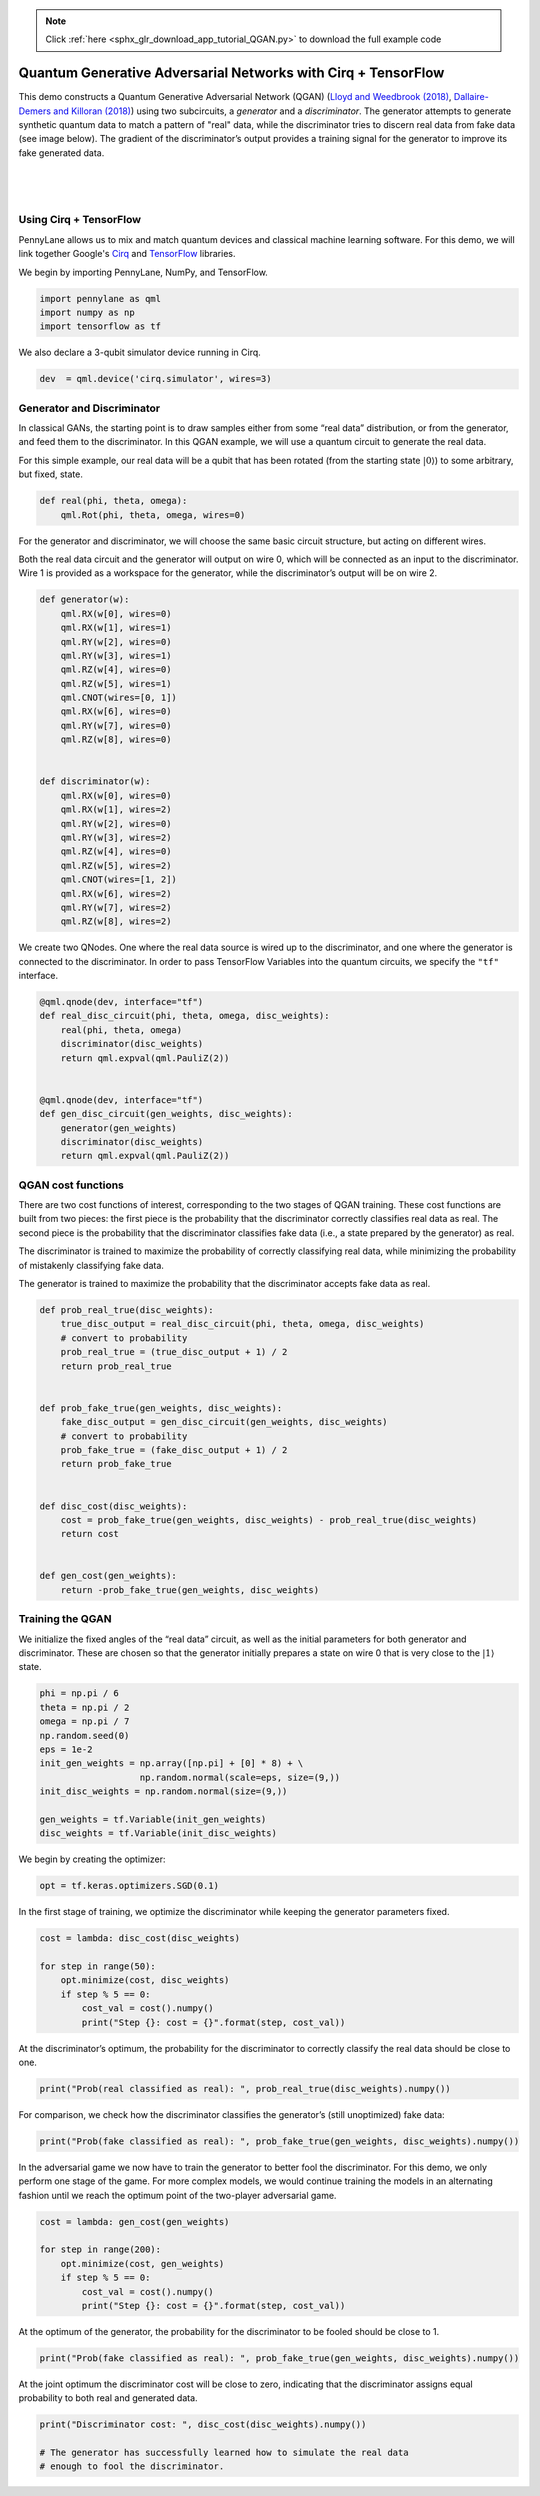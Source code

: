 .. note::
    :class: sphx-glr-download-link-note

    Click :ref:`here <sphx_glr_download_app_tutorial_QGAN.py>` to download the full example code
.. rst-class:: sphx-glr-example-title

.. _sphx_glr_app_tutorial_QGAN.py:


.. _quantum_GAN:

Quantum Generative Adversarial Networks with Cirq + TensorFlow
==============================================================

This demo constructs a Quantum Generative Adversarial Network (QGAN)
(`Lloyd and Weedbrook
(2018) <https://journals.aps.org/prl/abstract/10.1103/PhysRevLett.121.040502>`__,
`Dallaire-Demers and Killoran
(2018) <https://journals.aps.org/pra/abstract/10.1103/PhysRevA.98.012324>`__)
using two subcircuits, a *generator* and a *discriminator*. The
generator attempts to generate synthetic quantum data to match a pattern
of "real" data, while the discriminator tries to discern real data from
fake data (see image below). The gradient of the discriminator’s output provides a
training signal for the generator to improve its fake generated data.

|

.. figure:: ../implementations/QGAN/qgan.png
    :align: center
    :width: 75%
    :target: javascript:void(0)

|



Using Cirq + TensorFlow
~~~~~~~~~~~~~~~~~~~~~~~
PennyLane allows us to mix and match quantum devices and classical machine
learning software. For this demo, we will link together
Google's `Cirq <https://cirq.readthedocs.io/en/stable/>`_ and `TensorFlow <https://www.tensorflow.org/>`_ libraries.

We begin by importing PennyLane, NumPy, and TensorFlow.


.. code-block:: default


    import pennylane as qml
    import numpy as np
    import tensorflow as tf








We also declare a 3-qubit simulator device running in Cirq.


.. code-block:: default


    dev  = qml.device('cirq.simulator', wires=3)








Generator and Discriminator
~~~~~~~~~~~~~~~~~~~~~~~~~~~

In classical GANs, the starting point is to draw samples either from
some “real data” distribution, or from the generator, and feed them to
the discriminator. In this QGAN example, we will use a quantum circuit
to generate the real data.

For this simple example, our real data will be a qubit that has been
rotated (from the starting state :math:`\left|0\right\rangle`) to some
arbitrary, but fixed, state.


.. code-block:: default


    def real(phi, theta, omega):
        qml.Rot(phi, theta, omega, wires=0)








For the generator and discriminator, we will choose the same basic
circuit structure, but acting on different wires.

Both the real data circuit and the generator will output on wire 0,
which will be connected as an input to the discriminator. Wire 1 is
provided as a workspace for the generator, while the discriminator’s
output will be on wire 2.


.. code-block:: default


    def generator(w):
        qml.RX(w[0], wires=0)
        qml.RX(w[1], wires=1)
        qml.RY(w[2], wires=0)
        qml.RY(w[3], wires=1)
        qml.RZ(w[4], wires=0)
        qml.RZ(w[5], wires=1)
        qml.CNOT(wires=[0, 1])
        qml.RX(w[6], wires=0)
        qml.RY(w[7], wires=0)
        qml.RZ(w[8], wires=0)


    def discriminator(w):
        qml.RX(w[0], wires=0)
        qml.RX(w[1], wires=2)
        qml.RY(w[2], wires=0)
        qml.RY(w[3], wires=2)
        qml.RZ(w[4], wires=0)
        qml.RZ(w[5], wires=2)
        qml.CNOT(wires=[1, 2])
        qml.RX(w[6], wires=2)
        qml.RY(w[7], wires=2)
        qml.RZ(w[8], wires=2)








We create two QNodes. One where the real data source is wired up to the
discriminator, and one where the generator is connected to the
discriminator. In order to pass TensorFlow Variables into the quantum
circuits, we specify the ``"tf"`` interface.


.. code-block:: default


    @qml.qnode(dev, interface="tf")
    def real_disc_circuit(phi, theta, omega, disc_weights):
        real(phi, theta, omega)
        discriminator(disc_weights)
        return qml.expval(qml.PauliZ(2))


    @qml.qnode(dev, interface="tf")
    def gen_disc_circuit(gen_weights, disc_weights):
        generator(gen_weights)
        discriminator(disc_weights)
        return qml.expval(qml.PauliZ(2))








QGAN cost functions
~~~~~~~~~~~~~~~~~~~

There are two cost functions of interest, corresponding to the two
stages of QGAN training. These cost functions are built from two pieces:
the first piece is the probability that the discriminator correctly
classifies real data as real. The second piece is the probability that the
discriminator classifies fake data (i.e., a state prepared by the
generator) as real.

The discriminator is trained to maximize the probability of
correctly classifying real data, while minimizing the probability of
mistakenly classifying fake data.

The generator is trained to maximize the probability that the
discriminator accepts fake data as real.


.. code-block:: default


    def prob_real_true(disc_weights):
        true_disc_output = real_disc_circuit(phi, theta, omega, disc_weights)
        # convert to probability
        prob_real_true = (true_disc_output + 1) / 2
        return prob_real_true


    def prob_fake_true(gen_weights, disc_weights):
        fake_disc_output = gen_disc_circuit(gen_weights, disc_weights)
        # convert to probability
        prob_fake_true = (fake_disc_output + 1) / 2
        return prob_fake_true


    def disc_cost(disc_weights):
        cost = prob_fake_true(gen_weights, disc_weights) - prob_real_true(disc_weights)
        return cost


    def gen_cost(gen_weights):
        return -prob_fake_true(gen_weights, disc_weights)








Training the QGAN
~~~~~~~~~~~~~~~~~

We initialize the fixed angles of the “real data” circuit, as well as
the initial parameters for both generator and discriminator. These are
chosen so that the generator initially prepares a state on wire 0 that
is very close to the :math:`\left| 1 \right\rangle` state.


.. code-block:: default


    phi = np.pi / 6
    theta = np.pi / 2
    omega = np.pi / 7
    np.random.seed(0)
    eps = 1e-2
    init_gen_weights = np.array([np.pi] + [0] * 8) + \
                       np.random.normal(scale=eps, size=(9,))
    init_disc_weights = np.random.normal(size=(9,))

    gen_weights = tf.Variable(init_gen_weights)
    disc_weights = tf.Variable(init_disc_weights)








We begin by creating the optimizer:


.. code-block:: default


    opt = tf.keras.optimizers.SGD(0.1)








In the first stage of training, we optimize the discriminator while
keeping the generator parameters fixed.


.. code-block:: default


    cost = lambda: disc_cost(disc_weights)

    for step in range(50):
        opt.minimize(cost, disc_weights)
        if step % 5 == 0:
            cost_val = cost().numpy()
            print("Step {}: cost = {}".format(step, cost_val))






.. rst-class:: sphx-glr-script-out

 Out:

 .. code-block:: none

    Step 0: cost = -0.1094201769647043
    Step 5: cost = -0.38998838139377767
    Step 10: cost = -0.6660191301125451
    Step 15: cost = -0.8550836384511058
    Step 20: cost = -0.9454460225917956
    Step 25: cost = -0.9805878255020275
    Step 30: cost = -0.9931367838787679
    Step 35: cost = -0.9974893059307561
    Step 40: cost = -0.9989861294952895
    Step 45: cost = -0.999499912682503


At the discriminator’s optimum, the probability for the discriminator to
correctly classify the real data should be close to one.


.. code-block:: default


    print("Prob(real classified as real): ", prob_real_true(disc_weights).numpy())






.. rst-class:: sphx-glr-script-out

 Out:

 .. code-block:: none

    Prob(real classified as real):  0.9998971697286834


For comparison, we check how the discriminator classifies the
generator’s (still unoptimized) fake data:


.. code-block:: default


    print("Prob(fake classified as real): ", prob_fake_true(gen_weights, disc_weights).numpy())






.. rst-class:: sphx-glr-script-out

 Out:

 .. code-block:: none

    Prob(fake classified as real):  0.0002428841737298626


In the adversarial game we now have to train the generator to better
fool the discriminator. For this demo, we only perform one stage of the
game. For more complex models, we would continue training the models in an
alternating fashion until we reach the optimum point of the two-player
adversarial game.


.. code-block:: default


    cost = lambda: gen_cost(gen_weights)

    for step in range(200):
        opt.minimize(cost, gen_weights)
        if step % 5 == 0:
            cost_val = cost().numpy()
            print("Step {}: cost = {}".format(step, cost_val))






.. rst-class:: sphx-glr-script-out

 Out:

 .. code-block:: none

    Step 0: cost = -0.0002663484193758947
    Step 5: cost = -0.0004265993908529886
    Step 10: cost = -0.0006873900747690342
    Step 15: cost = -0.0011113692917046336
    Step 20: cost = -0.0018002498164300107
    Step 25: cost = -0.002917927839000356
    Step 30: cost = -0.004727620673591559
    Step 35: cost = -0.007646681336993311
    Step 40: cost = -0.012325897896118931
    Step 45: cost = -0.019754579341508816
    Step 50: cost = -0.03136851320601863
    Step 55: cost = -0.04909775442706632
    Step 60: cost = -0.07520414905809503
    Step 65: cost = -0.11169057964980311
    Step 70: cost = -0.15917328641126005
    Step 75: cost = -0.21566084044070521
    Step 80: cost = -0.2763741277517511
    Step 85: cost = -0.335417384615198
    Step 90: cost = -0.38835027808318046
    Step 95: cost = -0.4337177035855575
    Step 100: cost = -0.4728487013510403
    Step 105: cost = -0.5087772953153831
    Step 110: cost = -0.5451969361121201
    Step 115: cost = -0.585662230533103
    Step 120: cost = -0.6327884996043167
    Step 125: cost = -0.6872451918443119
    Step 130: cost = -0.7468435674174998
    Step 135: cost = -0.8066396918874688
    Step 140: cost = -0.8607338632397017
    Step 145: cost = -0.904840228981648
    Step 150: cost = -0.9376678931274327
    Step 155: cost = -0.9604098274034136
    Step 160: cost = -0.9753705514718387
    Step 165: cost = -0.9848743661772765
    Step 170: cost = -0.9907762745791073
    Step 175: cost = -0.994389756948916
    Step 180: cost = -0.9965827705721335
    Step 185: cost = -0.9979066118186722
    Step 190: cost = -0.9987028814087249
    Step 195: cost = -0.9991812122988303


At the optimum of the generator, the probability for the discriminator
to be fooled should be close to 1.


.. code-block:: default


    print("Prob(fake classified as real): ", prob_fake_true(gen_weights, disc_weights).numpy())






.. rst-class:: sphx-glr-script-out

 Out:

 .. code-block:: none

    Prob(fake classified as real):  0.9994220374031011


At the joint optimum the discriminator cost will be close to zero,
indicating that the discriminator assigns equal probability to both real and
generated data.


.. code-block:: default


    print("Discriminator cost: ", disc_cost(disc_weights).numpy())

    # The generator has successfully learned how to simulate the real data
    # enough to fool the discriminator.




.. rst-class:: sphx-glr-script-out

 Out:

 .. code-block:: none

    Discriminator cost:  -0.0004751323255822726



.. rst-class:: sphx-glr-timing

   **Total running time of the script:** ( 0 minutes  35.530 seconds)


.. _sphx_glr_download_app_tutorial_QGAN.py:


.. only :: html

 .. container:: sphx-glr-footer
    :class: sphx-glr-footer-example



  .. container:: sphx-glr-download

     :download:`Download Python source code: tutorial_QGAN.py <tutorial_QGAN.py>`



  .. container:: sphx-glr-download

     :download:`Download Jupyter notebook: tutorial_QGAN.ipynb <tutorial_QGAN.ipynb>`


.. only:: html

 .. rst-class:: sphx-glr-signature

    `Gallery generated by Sphinx-Gallery <https://sphinx-gallery.readthedocs.io>`_
